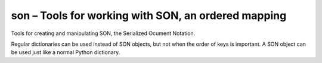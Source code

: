 .. py:module:: bson.son

son – Tools for working with SON, an ordered mapping
====================================================

Tools for creating and manipulating SON, the Serialized Ocument Notation.

Regular dictionaries can be used instead of SON objects, but not when the order of keys is important. A SON object can be used just like a normal Python dictionary.


.. py:class:: SON(data=None, **kwargs)
 
	SON data.

 	A subclass of dict that maintains ordering of keys and provides a few extra niceties for dealing with SON. SON objects can be converted to and from BSON.

 	The mapping from Python types to BSON types is as follows:

	====================== ============== ===================
	Python Type            BSON Type      Supported Direction
	====================== ============== ===================
	None                   null           both
	bool                   boolean        both
	int                    int32 / int64  py -> bson
	long                   int64          py -> bson
	bson.int64.Int64       int64          both
	float                  number (real)  both
	string                 string         py -> bson
	unicode                string         both
	list                   array          both
	dict / SON             object         both
	datetime.datetime      date           both
	bson.regex.Regex       regex          both
	compiled re            regex          py -> bson
	bson.binary.Binary     binary         both
	bson.objectid.ObjectId oid            both
	bson.dbref.DBRef       dbref          both
	None                   undefined      bson -> py
	unicode                code           bson -> py
	bson.code.Code         code           py -> bson
	unicode                symbol         bson -> py
	bytes (Python 3)       binary         both
	====================== ============== ===================

	Note that to save binary data it must be wrapped as an instance of bson.binary.Binary. Otherwise it will be saved as a BSON string and retrieved as unicode.

	.. py:method:: to_dict()
		
		Convert a SON document to a normal Python dictionary instance.

		This is trickier than just dict(...) because it needs to be recursive.